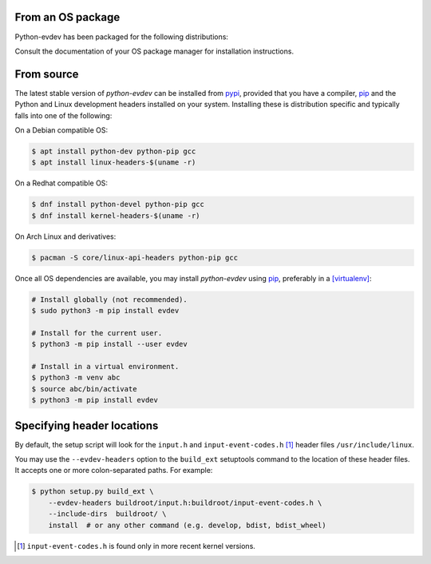From an OS package
==================

Python-evdev has been packaged for the following distributions:

.. raw:: html

    <a href="https://repology.org/project/python:evdev/versions">
      <img src="https://repology.org/badge/vertical-allrepos/python:evdev.svg?exclude_sources=modules,site&exclude_unsupported=1" alt="Packaging status">
    </a>

Consult the documentation of your OS package manager for installation instructions.


From source
===========

The latest stable version of *python-evdev* can be installed from pypi_,
provided that you have a compiler, pip_ and the Python and Linux development
headers installed on your system. Installing these is distribution specific and
typically falls into one of the following:

On a Debian compatible OS:

.. code-block:: bash

    $ apt install python-dev python-pip gcc
    $ apt install linux-headers-$(uname -r)

On a Redhat compatible OS:

.. code-block:: bash

    $ dnf install python-devel python-pip gcc
    $ dnf install kernel-headers-$(uname -r)

On Arch Linux and derivatives:

.. code-block:: bash

    $ pacman -S core/linux-api-headers python-pip gcc

Once all OS dependencies are available, you may install *python-evdev* using
pip_, preferably in a [virtualenv]_:

.. code-block:: bash

    # Install globally (not recommended).
    $ sudo python3 -m pip install evdev

    # Install for the current user.
    $ python3 -m pip install --user evdev

    # Install in a virtual environment.
    $ python3 -m venv abc
    $ source abc/bin/activate
    $ python3 -m pip install evdev


Specifying header locations
===========================

By default, the setup script will look for the ``input.h`` and
``input-event-codes.h`` [#f1]_ header files ``/usr/include/linux``.

You may use the ``--evdev-headers`` option to the ``build_ext`` setuptools
command to  the location of these header files. It accepts one or more
colon-separated paths. For example:

.. code-block:: bash

    $ python setup.py build_ext \
        --evdev-headers buildroot/input.h:buildroot/input-event-codes.h \
        --include-dirs  buildroot/ \
        install  # or any other command (e.g. develop, bdist, bdist_wheel)

.. [#f1] ``input-event-codes.h`` is found only in more recent kernel versions.


.. _pypi:              http://pypi.python.org/pypi/evdev
.. _github:            https://github.com/gvalkov/python-evdev
.. _pip:               http://pip.readthedocs.org/en/latest/installing.html
.. _example:           https://github.com/gvalkov/python-evdev/tree/master/examples
.. _`async/await`:     https://docs.python.org/3/library/asyncio-task.html
.. _virtualenv:        https://docs.python.org/3/library/venv.html
